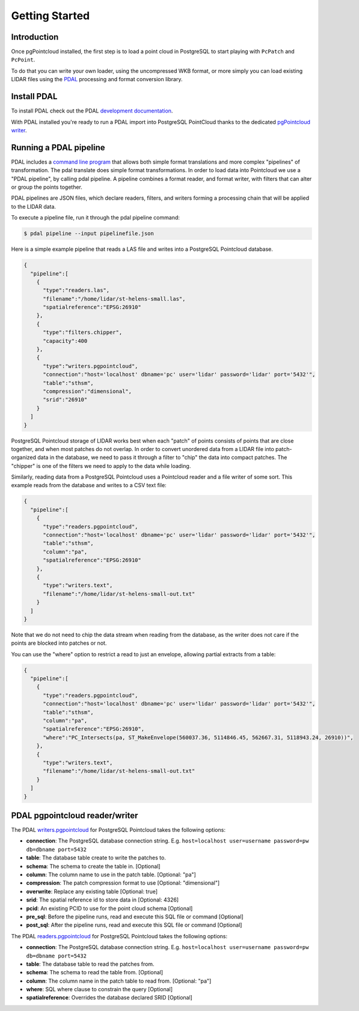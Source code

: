.. _quickstart:

******************************************************************************
Getting Started
******************************************************************************

Introduction
------------------------------------------------------------------------------

Once pgPointcloud installed, the first step is to load a point cloud in
PostgreSQL to start playing with ``PcPatch`` and ``PcPoint``.

To do that you can write your own loader, using the uncompressed WKB format, or
more simply you can load existing LIDAR files using the `PDAL`_ processing and
format conversion library.


Install PDAL
------------------------------------------------------------------------------

To install PDAL check out the PDAL `development documentation`_.

With PDAL installed you're ready to run a PDAL import into PostgreSQL
PointCloud thanks to the dedicated `pgPointcloud writer`_.


Running a PDAL pipeline
------------------------------------------------------------------------------

PDAL includes a `command line program`_ that allows both simple format
translations and more complex "pipelines" of transformation. The pdal translate
does simple format transformations. In order to load data into Pointcloud we
use a "PDAL pipeline", by calling pdal pipeline. A pipeline combines a format
reader, and format writer, with filters that can alter or group the points
together.

PDAL pipelines are JSON files, which declare readers, filters, and writers
forming a processing chain that will be applied to the LIDAR data.

To execute a pipeline file, run it through the pdal pipeline command:

.. code-block:: bash

  $ pdal pipeline --input pipelinefile.json

Here is a simple example pipeline that reads a LAS file and writes into a
PostgreSQL Pointcloud database.

.. code-block:: json

  {
    "pipeline":[
      {
        "type":"readers.las",
        "filename":"/home/lidar/st-helens-small.las",
        "spatialreference":"EPSG:26910"
      },
      {
        "type":"filters.chipper",
        "capacity":400
      },
      {
        "type":"writers.pgpointcloud",
        "connection":"host='localhost' dbname='pc' user='lidar' password='lidar' port='5432'",
        "table":"sthsm",
        "compression":"dimensional",
        "srid":"26910"
      }
    ]
  }

PostgreSQL Pointcloud storage of LIDAR works best when each "patch" of points
consists of points that are close together, and when most patches do not
overlap. In order to convert unordered data from a LIDAR file into
patch-organized data in the database, we need to pass it through a filter to
"chip" the data into compact patches. The "chipper" is one of the filters we
need to apply to the data while loading.

Similarly, reading data from a PostgreSQL Pointcloud uses a Pointcloud reader
and a file writer of some sort. This example reads from the database and writes
to a CSV text file:

.. code-block:: json

  {
    "pipeline":[
      {
        "type":"readers.pgpointcloud",
        "connection":"host='localhost' dbname='pc' user='lidar' password='lidar' port='5432'",
        "table":"sthsm",
        "column":"pa",
        "spatialreference":"EPSG:26910"
      },
      {
        "type":"writers.text",
        "filename":"/home/lidar/st-helens-small-out.txt"
      }
    ]
  }

Note that we do not need to chip the data stream when reading from the
database, as the writer does not care if the points are blocked into patches or
not.

You can use the "where" option to restrict a read to just an envelope, allowing
partial extracts from a table:

.. code-block:: json

  {
    "pipeline":[
      {
        "type":"readers.pgpointcloud",
        "connection":"host='localhost' dbname='pc' user='lidar' password='lidar' port='5432'",
        "table":"sthsm",
        "column":"pa",
        "spatialreference":"EPSG:26910",
        "where":"PC_Intersects(pa, ST_MakeEnvelope(560037.36, 5114846.45, 562667.31, 5118943.24, 26910))",
      },
      {
        "type":"writers.text",
        "filename":"/home/lidar/st-helens-small-out.txt"
      }
    ]
  }


PDAL pgpointcloud reader/writer
------------------------------------------------------------------------------

The PDAL `writers.pgpointcloud`_ for PostgreSQL Pointcloud takes the following
options:

- **connection**: The PostgreSQL database connection string. E.g. ``host=localhost user=username password=pw db=dbname port=5432``
- **table**: The database table create to write the patches to.
- **schema**: The schema to create the table in. [Optional]
- **column**: The column name to use in the patch table. [Optional: "pa"]
- **compression**: The patch compression format to use [Optional: "dimensional"]
- **overwrite**: Replace any existing table [Optional: true]
- **srid**: The spatial reference id to store data in [Optional: 4326]
- **pcid**: An existing PCID to use for the point cloud schema [Optional]
- **pre_sql**: Before the pipeline runs, read and execute this SQL file or command [Optional]
- **post_sql**: After the pipeline runs, read and execute this SQL file or command [Optional]

The PDAL `readers.pgpointcloud`_ for PostgreSQL Pointcloud takes the following
options:

- **connection**: The PostgreSQL database connection string. E.g. ``host=localhost user=username password=pw db=dbname port=5432``
- **table**: The database table to read the patches from.
- **schema**: The schema to read the table from. [Optional]
- **column**: The column name in the patch table to read from. [Optional: "pa"]
- **where**: SQL where clause to constrain the query [Optional]
- **spatialreference**: Overrides the database declared SRID [Optional]


.. _`PDAL`: https://pdal.io/
.. _`development documentation`: https://pdal.io/development/
.. _`pgPointcloud writer`: https://pdal.io/stages/writers.pgpointcloud.html#writers-pgpointcloud
.. _`command line program`: https://pdal.io/apps/index.html
.. _`writers.pgpointcloud`: https://pdal.io/stages/writers.pgpointcloud.html
.. _`readers.pgpointcloud`: https://pdal.io/stages/readers.pgpointcloud.html
